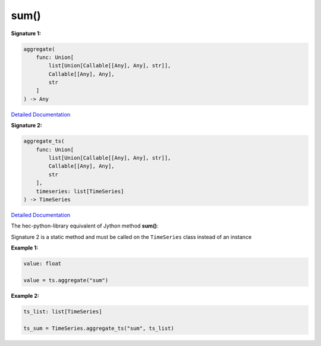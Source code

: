 sum()
=====

**Signature 1:**

.. code-block:: python

    aggregate(
        func: Union[
            list[Union[Callable[[Any], Any], str]],
            Callable[[Any], Any],
            str
        ]
    ) -> Any

`Detailed Documentation <https://hydrologicengineeringcenter.github.io/hec-python-library/hec/timeseries.html#TimeSeries.aggregate>`_

**Signature 2:**

.. code-block:: python

    aggregate_ts(
        func: Union[
            list[Union[Callable[[Any], Any], str]],
            Callable[[Any], Any],
            str
        ],
        timeseries: list[TimeSeries]
    ) -> TimeSeries

`Detailed Documentation <https://hydrologicengineeringcenter.github.io/hec-python-library/hec/timeseries.html#TimeSeries.aggregate_ts>`_

The hec-python-library equivalent of Jython method **sum()**:

Signature 2 is a static method and must be called on the ``TimeSeries`` class instead of an instance

**Example 1:**

.. code-block:: python

    value: float

    value = ts.aggregate("sum")


**Example 2:**

.. code-block:: python

    ts_list: list[TimeSeries]

    ts_sum = TimeSeries.aggregate_ts("sum", ts_list)
